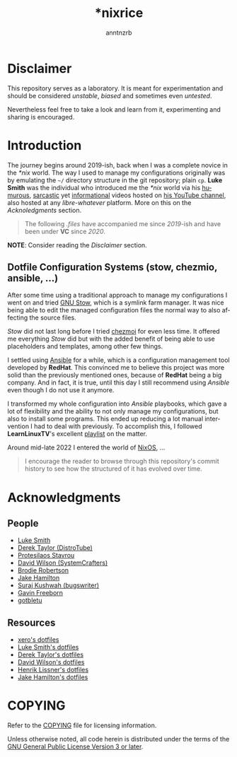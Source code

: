 #+title:    *nixrice
#+author:   anntnzrb
#+language: en

#+property: header-args :exports code :results output verbatim

* Disclaimer

This repository serves as a laboratory. It is meant for experimentation and
should be considered /unstable/, /biased/ and sometimes even /untested/.

Nevertheless feel free to take a look and learn from it, experimenting and
sharing is encouraged.

* Introduction

The journey begins around 2019-ish, back when I was a complete novice in the
/*nix/ world. The way I used to manage my configurations originally was by
emulating the =~/= directory structure in the git repository; plain =cp=.  *Luke
Smith* was the individual who introduced me the /*nix/ world via his [[https://www.youtube.com/watch?v=DB6UWGeNePk][humurous]],
[[https://www.youtube.com/watch?v=GJ_v31qktSk][sarcastic]] yet [[https://www.youtube.com/watch?v=NzD2UdQl5Gc][informational]] videos hosted on [[https://www.youtube.com/@LukeSmithxyz/videos][his YouTube channel]], also hosted at
any /libre-whatever/ platform. More on this on the [[Acknoledgments][Acknoledgments]] section.

#+begin_quote
The following /.files/ have accompanied me since /2019/-ish and have been under
*VC* since /2020/.
#+end_quote

*NOTE*: Consider reading the [[Disclaimer][Disclaimer]] section.

** Dotfile Configuration Systems (stow, chezmio, ansible, ...)

After some time using a traditional approach to manage my configurations I went
on and tried [[https://www.gnu.org/software/stow/][GNU Stow]], which is a symlink farm manager. It was nice being able
to edit the managed configuration files the normal way to also affecting the
source files.

/Stow/ did not last long before I tried [[https://www.chezmoi.io/][chezmoi]] for even less time. It offered
me everything /Stow/ did but with the added benefit of being able to use
placeholders and templates, among other few things.

I settled using [[https://www.ansible.com/][Ansible]] for a while, which is a configuration management tool
developed by *RedHat*. This convinced me to believe this project was more solid
than the previously mentioned ones, because of *RedHat* being a big company.
And in fact, it is true, until this day I still recommend using /Ansible/ even
though I do not use it anymore.

I transformed my whole configuration into /Ansible/ playbooks, which gave a lot
of flexibility and the ability to not only manage my configurations, but also to
install some programs. This ended up reducing a lot manual intervention I had to
deal with previously. To accomplish this, I followed *LearnLinuxTV*'s excellent
[[https://youtube.com/playlist?list=PLT98CRl2KxKEUHie1m24-wkyHpEsa4Y70&si=O5xxvPiCyK_C1m7P][playlist]] on the matter.

# TODO: finish
Around mid-late 2022 I entered the world of [[https://nixos.org/][NixOS]], ...

#+begin_quote
I encourage the reader to browse through this repository's commit history to see
how the structured of it has evolved over time.
#+end_quote

* Acknowledgments

** People

- [[https://github.com/lukesmithxyz][Luke Smith]]
- [[https://www.youtube.com/@DistroTube][Derek Taylor (DistroTube)]]
- [[https://www.youtube.com/@protesilaos][Protesilaos Stavrou]]
- [[https://www.youtube.com/@SystemCrafters][David Wilson (SystemCrafters)]]
- [[https://www.youtube.com/@BrodieRobertson][Brodie Robertson]]
- [[https://www.youtube.com/@jakehamiltondev][Jake Hamilton]]
- [[https://www.youtube.com/@bugswriter_][Suraj Kushwah (bugswriter)]]
- [[https://www.youtube.com/@GavinFreeborn][Gavin Freeborn]]
- [[https://www.youtube.com/@gotbletu][gotbletu]]

** Resources

- [[https://github.com/xero/dotfiles][xero's dotfiles]]
- [[https://github.com/lukesmithxyz/voidrice][Luke Smith's dotfiles]]
- [[https://gitlab.com/dwt1/dotfiles][Derek Taylor's dotfiles]]
- [[https://github.com/daviwil/dotfiles][David Wilson's dotfiles]]
- [[https://github.com/hlissner/dotfiles][Henrik Lissner's dotfiles]]
- [[https://github.com/jakehamilton/config][Jake Hamilton's dotfiles]]

* COPYING

Refer to the [[./COPYING][COPYING]] file for licensing information.

Unless otherwise noted, all code herein is distributed under the terms of the
[[https://www.gnu.org/licenses/gpl-3.0.en.html][GNU General Public License Version 3 or later]].
